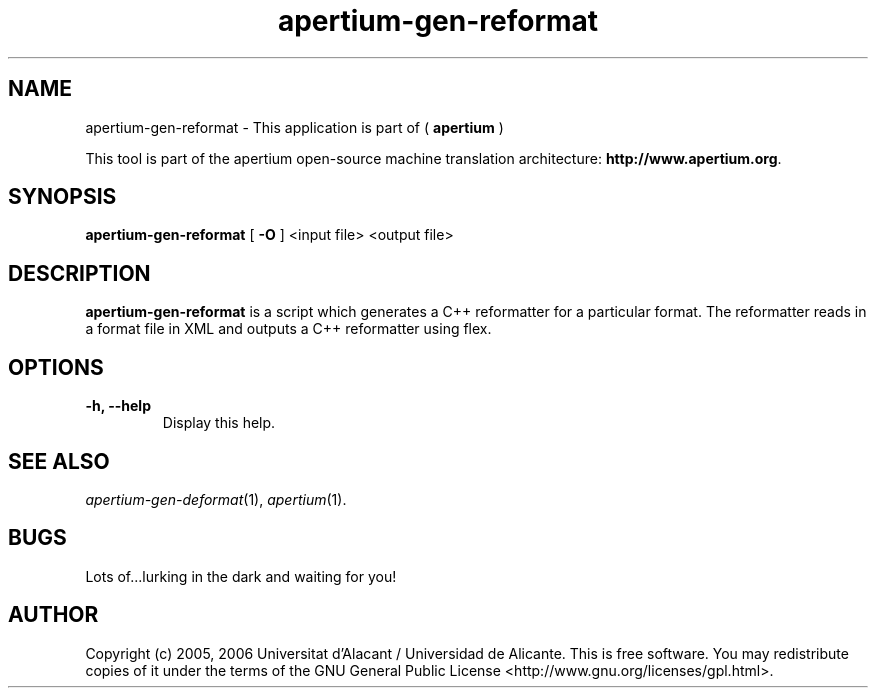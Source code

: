 .TH apertium-gen-reformat 1 2006-03-21 "" ""
.SH NAME
apertium-gen-reformat \- This application is part of (
.B apertium 
)
.PP
This tool is part of the apertium open-source machine translation
architecture: \fBhttp://www.apertium.org\fR.
.SH SYNOPSIS
.B apertium-gen-reformat
[
.B \-O \fR
] <input file> <output file>
.PP
.SH DESCRIPTION
.BR apertium-gen-reformat 
is a script which generates a C++ reformatter for a particular format. The
reformatter reads in a format file in XML and outputs a C++ reformatter 
using flex.
.SH OPTIONS
.TP
.B \-h, \-\-help
Display this help.
.PP
.SH SEE ALSO
.I apertium-gen-deformat\fR(1),
.I apertium\fR(1).
.SH BUGS
Lots of...lurking in the dark and waiting for you!
.SH AUTHOR
Copyright (c) 2005, 2006 Universitat d'Alacant / Universidad de Alicante.
This is free software.  You may redistribute copies of it under the terms
of the GNU General Public License <http://www.gnu.org/licenses/gpl.html>.

